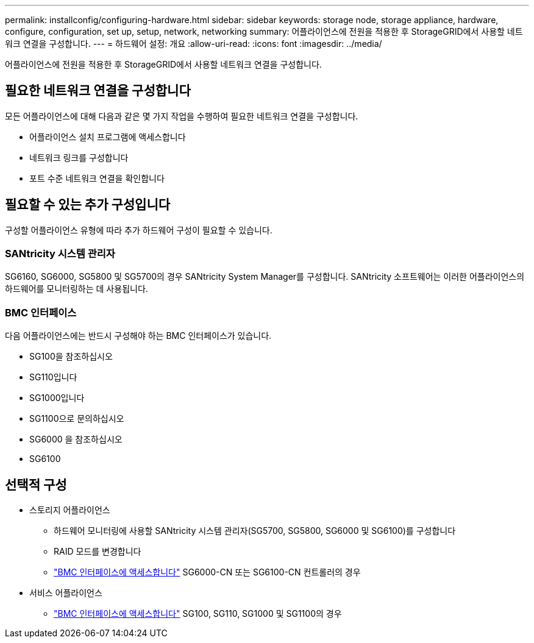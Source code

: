 ---
permalink: installconfig/configuring-hardware.html 
sidebar: sidebar 
keywords: storage node, storage appliance, hardware, configure, configuration, set up, setup, network, networking 
summary: 어플라이언스에 전원을 적용한 후 StorageGRID에서 사용할 네트워크 연결을 구성합니다.  
---
= 하드웨어 설정: 개요
:allow-uri-read: 
:icons: font
:imagesdir: ../media/


[role="lead"]
어플라이언스에 전원을 적용한 후 StorageGRID에서 사용할 네트워크 연결을 구성합니다.



== 필요한 네트워크 연결을 구성합니다

모든 어플라이언스에 대해 다음과 같은 몇 가지 작업을 수행하여 필요한 네트워크 연결을 구성합니다.

* 어플라이언스 설치 프로그램에 액세스합니다
* 네트워크 링크를 구성합니다
* 포트 수준 네트워크 연결을 확인합니다




== 필요할 수 있는 추가 구성입니다

구성할 어플라이언스 유형에 따라 추가 하드웨어 구성이 필요할 수 있습니다.



=== SANtricity 시스템 관리자

SG6160, SG6000, SG5800 및 SG5700의 경우 SANtricity System Manager를 구성합니다. SANtricity 소프트웨어는 이러한 어플라이언스의 하드웨어를 모니터링하는 데 사용됩니다.



=== BMC 인터페이스

다음 어플라이언스에는 반드시 구성해야 하는 BMC 인터페이스가 있습니다.

* SG100을 참조하십시오
* SG110입니다
* SG1000입니다
* SG1100으로 문의하십시오
* SG6000 을 참조하십시오
* SG6100




== 선택적 구성

* 스토리지 어플라이언스
+
** 하드웨어 모니터링에 사용할 SANtricity 시스템 관리자(SG5700, SG5800, SG6000 및 SG6100)를 구성합니다
** RAID 모드를 변경합니다
** link:../installconfig/accessing-bmc-interface.html["BMC 인터페이스에 액세스합니다"] SG6000-CN 또는 SG6100-CN 컨트롤러의 경우


* 서비스 어플라이언스
+
** link:../installconfig/accessing-bmc-interface.html["BMC 인터페이스에 액세스합니다"] SG100, SG110, SG1000 및 SG1100의 경우




